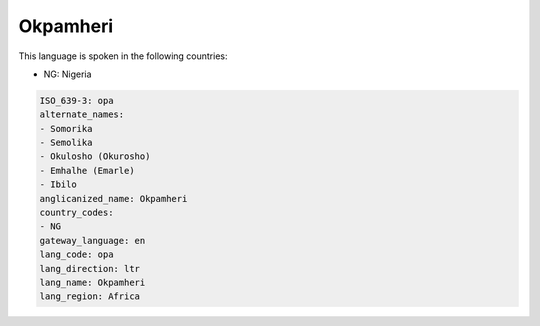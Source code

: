 .. _opa:

Okpamheri
=========

This language is spoken in the following countries:

* NG: Nigeria

.. code-block:: yaml

    ISO_639-3: opa
    alternate_names:
    - Somorika
    - Semolika
    - Okulosho (Okurosho)
    - Emhalhe (Emarle)
    - Ibilo
    anglicanized_name: Okpamheri
    country_codes:
    - NG
    gateway_language: en
    lang_code: opa
    lang_direction: ltr
    lang_name: Okpamheri
    lang_region: Africa
    
